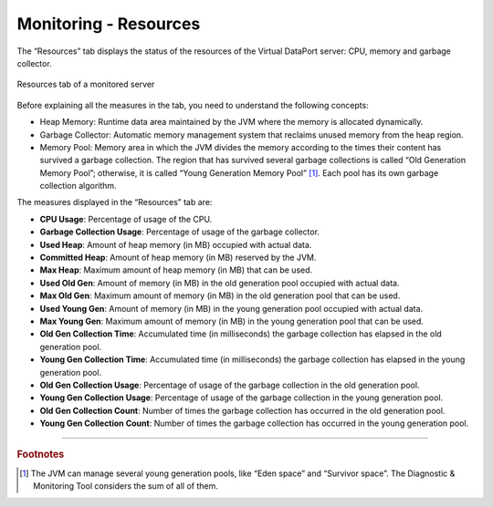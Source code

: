 ======================
Monitoring - Resources
======================

The “Resources” tab
displays the status of the resources of the Virtual DataPort server:
CPU, memory and garbage collector.

.. figure:: monitoring-resources.png
   :align: center
   :alt: Resources tab of a monitored server
   :name: Resources tab of a monitored server

   Resources tab of a monitored server

Before explaining all the measures in the tab, you need to understand
the following concepts:

-  Heap Memory: Runtime data area maintained by the JVM where the memory
   is allocated dynamically.
-  Garbage Collector: Automatic memory management system that reclaims
   unused memory from the heap region.
-  Memory Pool: Memory area in which the JVM divides the memory
   according to the times their content has survived a garbage
   collection. The region that has survived several garbage collections
   is called “Old Generation Memory Pool”; otherwise, it is called
   “Young Generation Memory Pool” [#f1]_. Each pool has its own garbage
   collection algorithm.

The measures displayed in the “Resources” tab are:

-  **CPU Usage**: Percentage of usage of the CPU.
-  **Garbage Collection Usage**: Percentage of usage of the garbage
   collector.
-  **Used Heap**: Amount of heap memory (in MB) occupied with actual
   data.
-  **Committed Heap**: Amount of heap memory (in MB) reserved by the
   JVM.
-  **Max Heap**: Maximum amount of heap memory (in MB) that can be used.
-  **Used Old Gen**: Amount of memory (in MB) in the old generation pool
   occupied with actual data.
-  **Max Old Gen**: Maximum amount of memory (in MB) in the old
   generation pool that can be used.
-  **Used Young Gen**: Amount of memory (in MB) in the young generation
   pool occupied with actual data.
-  **Max Young Gen**: Maximum amount of memory (in MB) in the young
   generation pool that can be used.
-  **Old Gen Collection Time**: Accumulated time (in milliseconds) the
   garbage collection has elapsed in the old generation pool.
-  **Young Gen Collection Time**: Accumulated time (in milliseconds) the
   garbage collection has elapsed in the young generation pool.
-  **Old Gen Collection Usage**: Percentage of usage of the garbage
   collection in the old generation pool.
-  **Young Gen Collection Usage**: Percentage of usage of the garbage
   collection in the young generation pool.
-  **Old Gen Collection Count**: Number of times the garbage collection
   has occurred in the old generation pool.
-  **Young Gen Collection Count**: Number of times the garbage
   collection has occurred in the young generation pool.

--------------

.. rubric:: Footnotes

.. [#f1] The JVM can manage several young generation pools, like “Eden space”
   and “Survivor space”. The Diagnostic & Monitoring Tool considers the sum
   of all of them.
